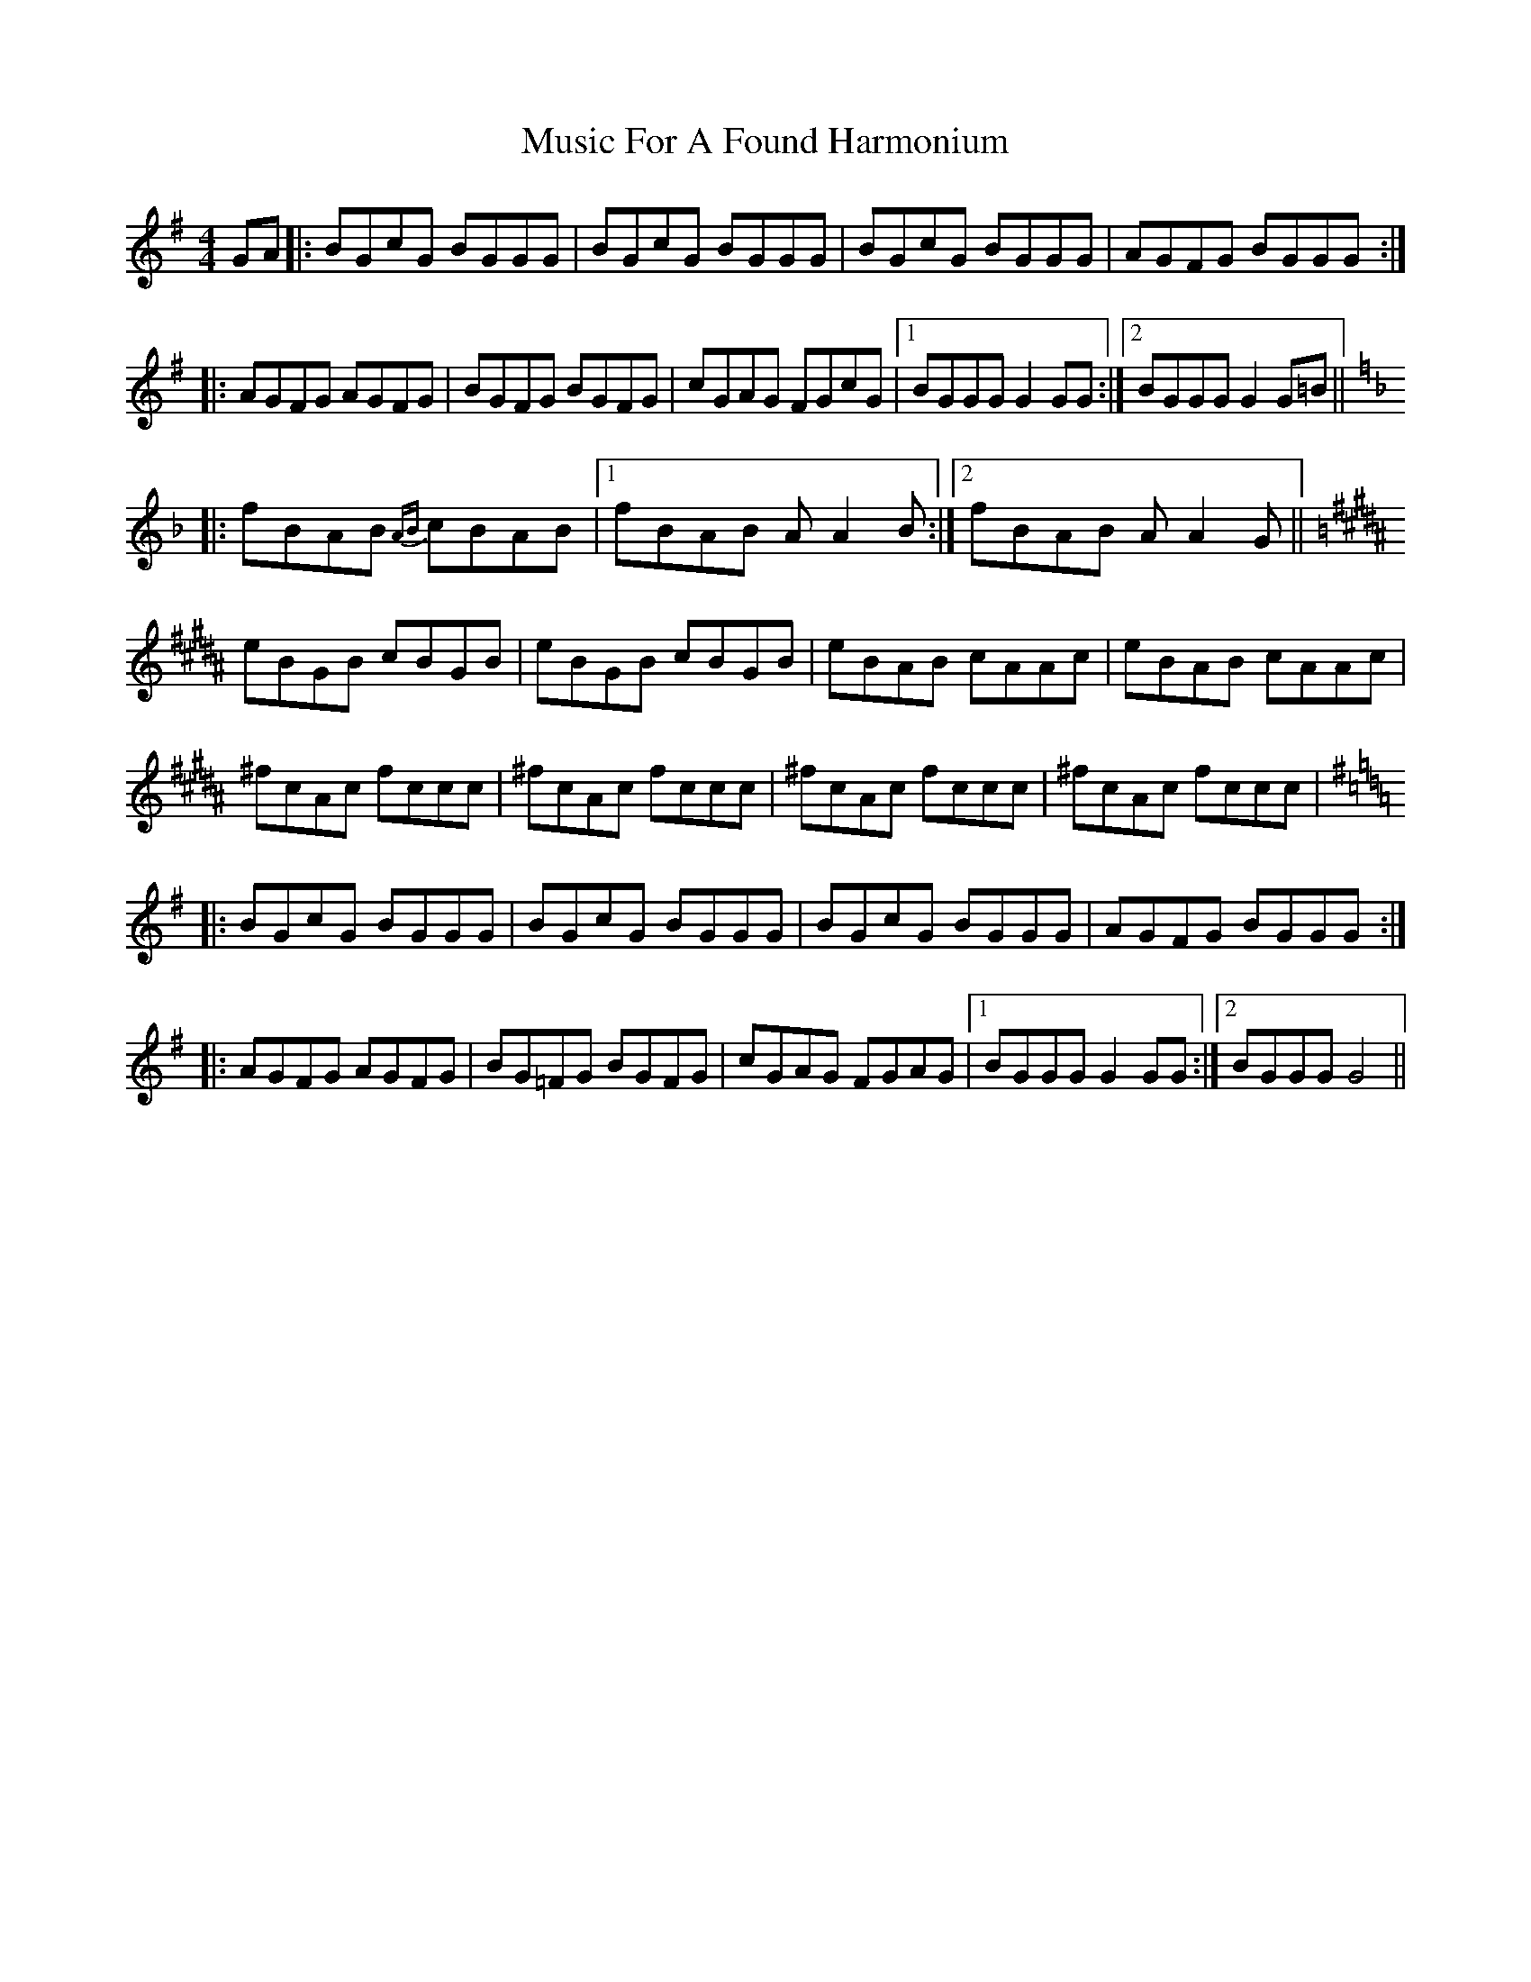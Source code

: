 X: 28612
T: Music For A Found Harmonium
R: reel
M: 4/4
K: Gmajor
GA|:BGcG BGGG|BGcG BGGG|BGcG BGGG|AGFG BGGG:|
|:AGFG AGFG|BGFG BGFG|cGAG FGcG|1 BGGG G2 GG:|2 BGGG G2 G=B||
K:Fmaj
|:fBAB {AB}cBAB|1 fBAB AA2 B:|2 fBAB AA2 G||
K:Bmaj
eBGB cBGB|eBGB cBGB|eBAB cAAc|eBAB cAAc|
^fcAc fccc|^fcAc fccc|^fcAc fccc|^fcAc fccc|
K:Gmaj
|:BGcG BGGG|BGcG BGGG|BGcG BGGG|AGFG BGGG:|
|:AGFG AGFG|BG=FG BGFG|cGAG FGAG|1 BGGG G2 GG:|2 BGGG G4||

